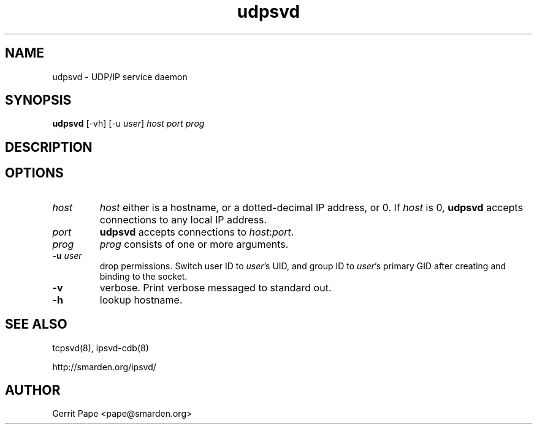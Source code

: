 .TH udpsvd 8
.SH NAME
udpsvd \- UDP/IP service daemon
.SH SYNOPSIS
.B udpsvd
[\-vh] [\-u
.I user\fR]
.I host
.I port
.I prog
.SH DESCRIPTION
.SH OPTIONS
.TP
.I host
.I host
either is a hostname, or a dotted-decimal IP address, or 0.
If
.I host
is 0,
.B udpsvd
accepts connections to any local IP address.
.TP
.I port
.B udpsvd
accepts connections to
.IR host :\fIport\fR.
.TP
.I prog
.I prog
consists of one or more arguments.
.TP
.B \-u \fIuser
drop permissions.
Switch user ID to
.IR user 's
UID, and group ID to
.IR user 's
primary GID after creating and binding to the socket.
.TP
.B -v
verbose.
Print verbose messaged to standard out.
.TP
.B \-h
lookup hostname.
.SH SEE ALSO
tcpsvd(8),
ipsvd-cdb(8)
.P
http://smarden.org/ipsvd/
.SH AUTHOR
Gerrit Pape <pape@smarden.org>
